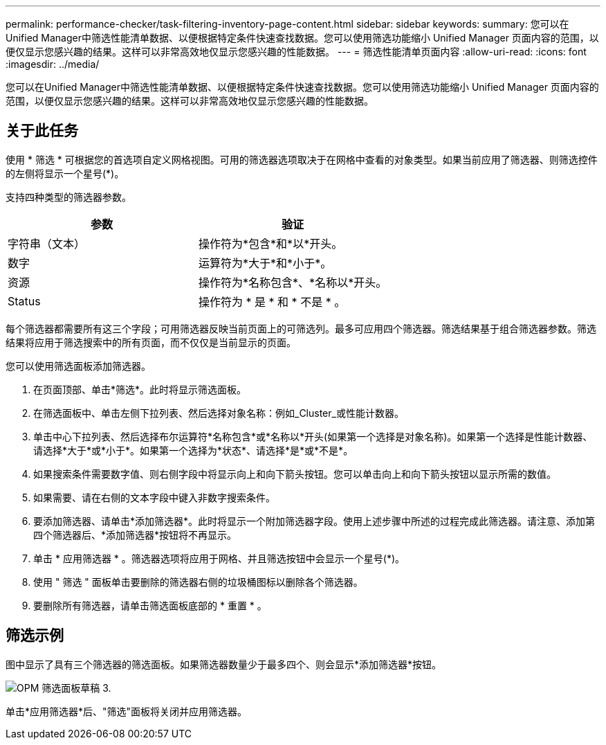 ---
permalink: performance-checker/task-filtering-inventory-page-content.html 
sidebar: sidebar 
keywords:  
summary: 您可以在Unified Manager中筛选性能清单数据、以便根据特定条件快速查找数据。您可以使用筛选功能缩小 Unified Manager 页面内容的范围，以便仅显示您感兴趣的结果。这样可以非常高效地仅显示您感兴趣的性能数据。 
---
= 筛选性能清单页面内容
:allow-uri-read: 
:icons: font
:imagesdir: ../media/


[role="lead"]
您可以在Unified Manager中筛选性能清单数据、以便根据特定条件快速查找数据。您可以使用筛选功能缩小 Unified Manager 页面内容的范围，以便仅显示您感兴趣的结果。这样可以非常高效地仅显示您感兴趣的性能数据。



== 关于此任务

使用 * 筛选 * 可根据您的首选项自定义网格视图。可用的筛选器选项取决于在网格中查看的对象类型。如果当前应用了筛选器、则筛选控件的左侧将显示一个星号(*)。

支持四种类型的筛选器参数。

|===
| 参数 | 验证 


 a| 
字符串（文本）
 a| 
操作符为*包含*和*以*开头。



 a| 
数字
 a| 
运算符为*大于*和*小于*。



 a| 
资源
 a| 
操作符为*名称包含*、*名称以*开头。



 a| 
Status
 a| 
操作符为 * 是 * 和 * 不是 * 。

|===
每个筛选器都需要所有这三个字段；可用筛选器反映当前页面上的可筛选列。最多可应用四个筛选器。筛选结果基于组合筛选器参数。筛选结果将应用于筛选搜索中的所有页面，而不仅仅是当前显示的页面。

您可以使用筛选面板添加筛选器。

. 在页面顶部、单击*筛选*。此时将显示筛选面板。
. 在筛选面板中、单击左侧下拉列表、然后选择对象名称：例如_Cluster_或性能计数器。
. 单击中心下拉列表、然后选择布尔运算符*名称包含*或*名称以*开头(如果第一个选择是对象名称)。如果第一个选择是性能计数器、请选择*大于*或*小于*。如果第一个选择为*状态*、请选择*是*或*不是*。
. 如果搜索条件需要数字值、则右侧字段中将显示向上和向下箭头按钮。您可以单击向上和向下箭头按钮以显示所需的数值。
. 如果需要、请在右侧的文本字段中键入非数字搜索条件。
. 要添加筛选器、请单击*添加筛选器*。此时将显示一个附加筛选器字段。使用上述步骤中所述的过程完成此筛选器。请注意、添加第四个筛选器后、*添加筛选器*按钮将不再显示。
. 单击 * 应用筛选器 * 。筛选器选项将应用于网格、并且筛选按钮中会显示一个星号(*)。
. 使用 " 筛选 " 面板单击要删除的筛选器右侧的垃圾桶图标以删除各个筛选器。
. 要删除所有筛选器，请单击筛选面板底部的 * 重置 * 。




== 筛选示例

图中显示了具有三个筛选器的筛选面板。如果筛选器数量少于最多四个、则会显示*添加筛选器*按钮。

image::../media/opm-filtering-panel-draft-3.gif[OPM 筛选面板草稿 3.]

单击*应用筛选器*后、"筛选"面板将关闭并应用筛选器。
